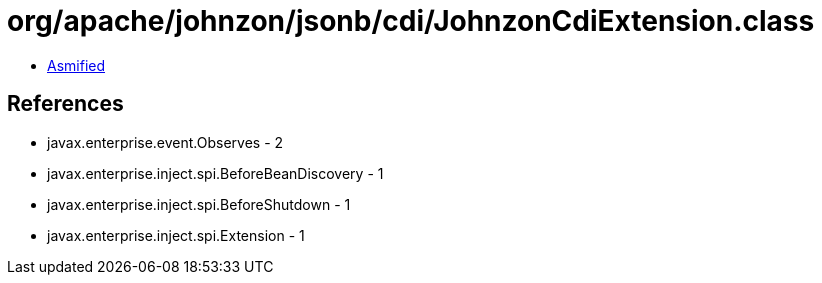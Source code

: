 = org/apache/johnzon/jsonb/cdi/JohnzonCdiExtension.class

 - link:JohnzonCdiExtension-asmified.java[Asmified]

== References

 - javax.enterprise.event.Observes - 2
 - javax.enterprise.inject.spi.BeforeBeanDiscovery - 1
 - javax.enterprise.inject.spi.BeforeShutdown - 1
 - javax.enterprise.inject.spi.Extension - 1
